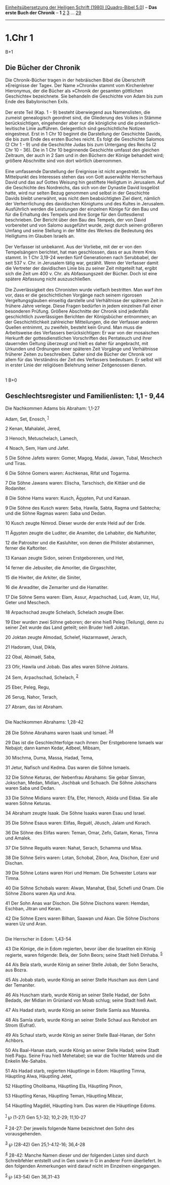 :PROPERTIES:
:ID:       8ee7ae42-cce4-4d11-9640-0b3d497723cf
:END:
<<navbar>>
[[../index.html][Einheitsübersetzung der Heiligen Schrift (1980)
[Quadro-Bibel 5.0]]] -- *Das erste Buch der Chronik* -- *1*
[[file:1.Chr_2.html][2]] [[file:1.Chr_3.html][3]] ...
[[file:1.Chr_29.html][29]]

--------------

* 1.Chr 1
  :PROPERTIES:
  :CUSTOM_ID: chr-1
  :END:

B+1
** Die Bücher der Chronik
   :PROPERTIES:
   :CUSTOM_ID: die-bücher-der-chronik
   :END:
Die Chronik-Bücher tragen in der hebräischen Bibel die Überschrift
»Ereignisse der Tage«. Der Name »Chronik« stammt vom Kirchenlehrer
Hieronymus, der die Bücher als »Chronik der gesamten göttlichen
Geschichte« bezeichnete. Sie behandeln die Geschichte von Adam bis zum
Ende des Babylonischen Exils.\\
\\
Der erste Teil (Kap. 1 - 9) besteht überwiegend aus Namenslisten, die
zumeist genealogisch geordnet sind, die Gliederung des Volkes in Stämme
berücksichtigen, eingehender aber nur die königliche und die
priesterlich-levitische Linie aufführen. Gelegentlich sind
geschichtliche Notizen eingestreut. Erst in 1 Chr 10 beginnt die
Darstellung der Geschichte Davids, die bis zum Ende des ersten Buches
reicht. Es folgt die Geschichte Salomos (2 Chr 1 - 9) und die Geschichte
Judas bis zum Untergang des Reichs (2 Chr 10 - 36). Die in 1 Chr 10
beginnende Geschichte umfasst den gleichen Zeitraum, der auch in 2 Sam
und in den Büchern der Könige behandelt wird; größere Abschnitte sind
von dort wörtlich übernommen.\\
\\
Eine umfassende Darstellung der Ereignisse ist nicht angestrebt. Im
Mittelpunkt des Interesses stehen das von Gott auserwählte Herrscherhaus
David und das auf Gottes Weisung hin gestiftete Heiligtum in Jerusalem.
Auf die Geschichte des Nordreichs, das sich von der Dynastie David
losgelöst hatte, wird nur selten Bezug genommen und selbst in der
Geschichte Davids bleibt unerwähnt, was nicht dem beabsichtigten Ziel
dient, nämlich der Verherrlichung des davidischen Königtums und des
Kultes in Jerusalem. Ausführlich werden die Leistungen der einzelnen
Könige für den Bau und für die Erhaltung des Tempels und ihre Sorge für
den Gottesdienst beschrieben. Der Bericht über den Bau des Tempels, der
von David vorbereitet und von Salomo ausgeführt wurde, zeigt durch
seinen größeren Umfang und seine Stellung in der Mitte des Werkes die
Bedeutung des Heiligtums im Glauben Israels an.\\
\\
Der Verfasser ist unbekannt. Aus der Vorliebe, mit der er von den
Tempelsängern berichtet, hat man geschlossen, dass er aus ihrem Kreis
stammt. In 1 Chr 3,19-24 werden fünf Generationen nach Serubbabel, der
seit 537 v. Chr. in Jerusalem tätig war, gezählt. Wenn der Verfasser
damit die Vertreter der davidischen Linie bis zu seiner Zeit mitgeteilt
hat, ergibt sich die Zeit um 400 v. Chr. als Abfassungszeit der Bücher.
Doch ist eine spätere Abfassung nicht auszuschließen.\\
\\
Die Zuverlässigkeit des Chronisten wurde vielfach bestritten. Man warf
ihm vor, dass er die geschichtlichen Vorgänge nach seinem rigorosen
Vergeltungsglauben einseitig darstelle und Verhältnisse der späteren
Zeit in frühere Jahre verlege. Diese Fragen bedürfen in jedem einzelnen
Fall einer besonderen Prüfung. Größere Abschnitte der Chronik sind
jedenfalls geschichtlich zuverlässigen Berichten der Königsbücher
entnommen; an der Geschichtlichkeit zahlreicher Mitteilungen, die der
Verfasser anderen Quellen entnimmt, zu zweifeln, besteht kein Grund. Man
muss die Arbeitsweise des Verfassers berücksichtigen: Er war von der
mosaischen Herkunft der gottesdienstlichen Vorschriften des Pentateuch
und ihrer dauernden Geltung überzeugt und hielt es daher für angebracht,
mit Urkunden und Ordnungen einer späteren Zeit Vorgänge und Verhältnisse
früherer Zeiten zu beschreiben. Daher sind die Bücher der Chronik vor
allem für das Verständnis der Zeit des Verfassers bedeutsam. Er selbst
will in erster Linie der religiösen Belehrung seiner Zeitgenossen
dienen.\\
\\

<<verses>>

<<v1>>
1 B+0
** Geschlechtsregister und Familienlisten: 1,1 - 9,44
   :PROPERTIES:
   :CUSTOM_ID: geschlechtsregister-und-familienlisten-11---944
   :END:
**** Die Nachkommen Adams bis Abraham: 1,1-27
     :PROPERTIES:
     :CUSTOM_ID: die-nachkommen-adams-bis-abraham-11-27
     :END:
Adam, Set, Enosch, ^{[[#fn1][1]]}

<<v2>>
2 Kenan, Mahalalel, Jered,

<<v3>>
3 Henoch, Metuschelach, Lamech,

<<v4>>
4 Noach, Sem, Ham und Jafet.

<<v5>>
5 Die Söhne Jafets waren: Gomer, Magog, Madai, Jawan, Tubal, Meschech
und Tiras.

<<v6>>
6 Die Söhne Gomers waren: Aschkenas, Rifat und Togarma.

<<v7>>
7 Die Söhne Jawans waren: Elischa, Tarschisch, die Kittäer und die
Rodaniter.

<<v8>>
8 Die Söhne Hams waren: Kusch, Ägypten, Put und Kanaan.

<<v9>>
9 Die Söhne des Kusch waren: Seba, Hawila, Sabta, Ragma und Sabtecha;
und die Söhne Ragmas waren: Saba und Dedan.

<<v10>>
10 Kusch zeugte Nimrod. Dieser wurde der erste Held auf der Erde.

<<v11>>
11 Ägypten zeugte die Luditer, die Anamiter, die Lehabiter, die
Naftuhiter,

<<v12>>
12 die Patrositer und die Kasluhiter, von denen die Philister abstammen,
ferner die Kaftoriter.

<<v13>>
13 Kanaan zeugte Sidon, seinen Erstgeborenen, und Het,

<<v14>>
14 ferner die Jebusiter, die Amoriter, die Girgaschiter,

<<v15>>
15 die Hiwiter, die Arkiter, die Siniter,

<<v16>>
16 die Arwaditer, die Zemariter und die Hamatiter.

<<v17>>
17 Die Söhne Sems waren: Elam, Assur, Arpachschad, Lud, Aram, Uz, Hul,
Geter und Meschech.

<<v18>>
18 Arpachschad zeugte Schelach, Schelach zeugte Eber.

<<v19>>
19 Eber wurden zwei Söhne geboren; der eine hieß Peleg (Teilung), denn
zu seiner Zeit wurde das Land geteilt; sein Bruder hieß Joktan.

<<v20>>
20 Joktan zeugte Almodad, Schelef, Hazarmawet, Jerach,

<<v21>>
21 Hadoram, Usal, Dikla,

<<v22>>
22 Obal, Abimaël, Saba,

<<v23>>
23 Ofir, Hawila und Jobab. Das alles waren Söhne Joktans.

<<v24>>
24 Sem, Arpachschad, Schelach, ^{[[#fn2][2]]}

<<v25>>
25 Eber, Peleg, Regu,

<<v26>>
26 Serug, Nahor, Terach,

<<v27>>
27 Abram, das ist Abraham.\\
\\

<<v28>>
**** Die Nachkommen Abrahams: 1,28-42
     :PROPERTIES:
     :CUSTOM_ID: die-nachkommen-abrahams-128-42
     :END:
28 Die Söhne Abrahams waren Isaak und Ismael. ^{[[#fn3][3]][[#fn4][4]]}

<<v29>>
29 Das ist die Geschlechterfolge nach ihnen: Der Erstgeborene Ismaels
war Nebajot; dann kamen Kedar, Adbeel, Mibsam,

<<v30>>
30 Mischma, Duma, Massa, Hadad, Tema,

<<v31>>
31 Jetur, Nafisch und Kedma. Das waren die Söhne Ismaels.

<<v32>>
32 Die Söhne Keturas, der Nebenfrau Abrahams: Sie gebar Simran,
Jokschan, Medan, Midian, Jischbak und Schuach. Die Söhne Jokschans waren
Saba und Dedan.

<<v33>>
33 Die Söhne Midians waren: Efa, Efer, Henoch, Abida und Eldaa. Sie alle
waren Söhne Keturas.

<<v34>>
34 Abraham zeugte Isaak. Die Söhne Isaaks waren Esau und Israel.

<<v35>>
35 Die Söhne Esaus waren: Elifas, Reguël, Jëusch, Jalam und Korach.

<<v36>>
36 Die Söhne des Elifas waren: Teman, Omar, Zefo, Gatam, Kenas, Timna
und Amalek.

<<v37>>
37 Die Söhne Reguëls waren: Nahat, Serach, Schamma und Misa.

<<v38>>
38 Die Söhne Seïrs waren: Lotan, Schobal, Zibon, Ana, Dischon, Ezer und
Dischan.

<<v39>>
39 Die Söhne Lotans waren Hori und Hemam. Die Schwester Lotans war
Timna.

<<v40>>
40 Die Söhne Schobals waren: Alwan, Manahat, Ebal, Schefi und Onam. Die
Söhne Zibons waren Aja und Ana.

<<v41>>
41 Der Sohn Anas war Dischon. Die Söhne Dischons waren: Hemdan, Eschban,
Jitran und Keran.

<<v42>>
42 Die Söhne Ezers waren Bilhan, Saawan und Akan. Die Söhne Dischons
waren Uz und Aran.\\
\\

<<v43>>
**** Die Herrscher in Edom: 1,43-54
     :PROPERTIES:
     :CUSTOM_ID: die-herrscher-in-edom-143-54
     :END:
43 Die Könige, die in Edom regierten, bevor über die Israeliten ein
König regierte, waren folgende: Bela, der Sohn Beors; seine Stadt hieß
Dinhaba. ^{[[#fn5][5]]}

<<v44>>
44 Als Bela starb, wurde König an seiner Stelle Jobab, der Sohn Serachs,
aus Bozra.

<<v45>>
45 Als Jobab starb, wurde König an seiner Stelle Huscham aus dem Land
der Temaniter.

<<v46>>
46 Als Huscham starb, wurde König an seiner Stelle Hadad, der Sohn
Bedads, der Midian im Grünland von Moab schlug; seine Stadt hieß Awit.

<<v47>>
47 Als Hadad starb, wurde König an seiner Stelle Samla aus Masreka.

<<v48>>
48 Als Samla starb, wurde König an seiner Stelle Schaul aus Rehobot am
Strom (Eufrat).

<<v49>>
49 Als Schaul starb, wurde König an seiner Stelle Baal-Hanan, der Sohn
Achbors.

<<v50>>
50 Als Baal-Hanan starb, wurde König an seiner Stelle Hadad; seine Stadt
hieß Pagu. Seine Frau hieß Mehetabel; sie war die Tochter Matreds und
die Enkelin Me-Sahabs.

<<v51>>
51 Als Hadad starb, regierten Häuptlinge in Edom: Häuptling Timna,
Häuptling Alwa, Häuptling Jetet,

<<v52>>
52 Häuptling Oholibama, Häuptling Ela, Häuptling Pinon,

<<v53>>
53 Häuptling Kenas, Häuptling Teman, Häuptling Mibzar,

<<v54>>
54 Häuptling Magdiël, Häuptling Iram. Das waren die Häuptlinge Edoms.\\
\\

^{[[#fnm1][1]]} ℘ (1-27) Gen 5,1-32; 10,2-29; 11,10-27

^{[[#fnm2][2]]} 24-27: Der jeweils folgende Name bezeichnet den Sohn des
vorausgehenden.

^{[[#fnm3][3]]} ℘ (28-42) Gen 25,1-4.12-16; 36,4-28

^{[[#fnm4][4]]} 28-42: Manche Namen dieser und der folgenden Listen sind
durch Schreibfehler entstellt und in Gen sowie in G in anderer Form
überliefert. In den folgenden Anmerkungen wird darauf nicht im Einzelnen
eingegangen.

^{[[#fnm5][5]]} ℘ (43-54) Gen 36,31-43
